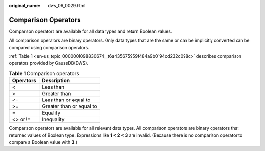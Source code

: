 :original_name: dws_06_0029.html

.. _dws_06_0029:

Comparison Operators
====================

Comparison operators are available for all data types and return Boolean values.

All comparison operators are binary operators. Only data types that are the same or can be implicitly converted can be compared using comparison operators.

:ref:`Table 1 <en-us_topic_0000001098830674__t6a435675959f484a9b0194cd232c098c>` describes comparison operators provided by GaussDB(DWS).

.. _en-us_topic_0000001098830674__t6a435675959f484a9b0194cd232c098c:

.. table:: **Table 1** Comparison operators

   ========= ========================
   Operators Description
   ========= ========================
   <         Less than
   >         Greater than
   <=        Less than or equal to
   >=        Greater than or equal to
   =         Equality
   <> or !=  Inequality
   ========= ========================

Comparison operators are available for all relevant data types. All comparison operators are binary operators that returned values of Boolean type. Expressions like **1 < 2 < 3** are invalid. (Because there is no comparison operator to compare a Boolean value with **3**.)
